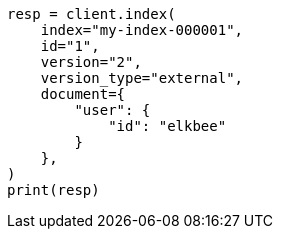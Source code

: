 // This file is autogenerated, DO NOT EDIT
// docs/index_.asciidoc:487

[source, python]
----
resp = client.index(
    index="my-index-000001",
    id="1",
    version="2",
    version_type="external",
    document={
        "user": {
            "id": "elkbee"
        }
    },
)
print(resp)
----
